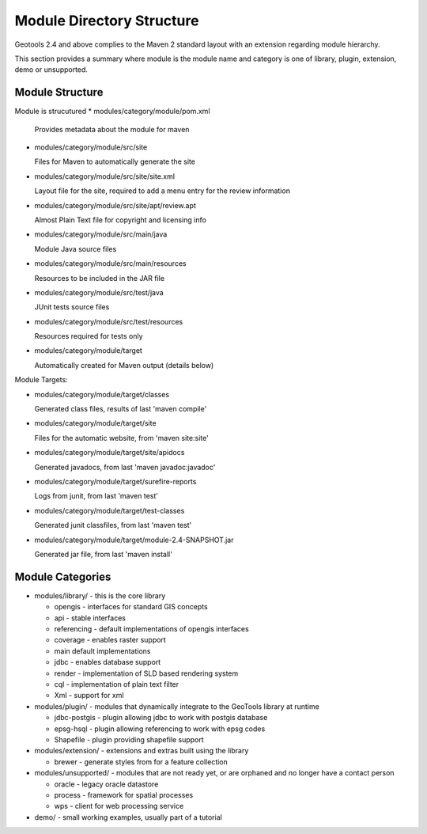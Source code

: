 Module Directory Structure
==========================

Geotools 2.4 and above complies to the Maven 2 standard layout with an extension regarding module hierarchy.

This section provides a summary where module is the module name and category is one of library, plugin, extension, demo or unsupported.

Module Structure
^^^^^^^^^^^^^^^^^

Module is strucutured 
* modules/category/module/pom.xml
  
  Provides metadata about the module for maven

* modules/category/module/src/site
  
  Files for Maven to automatically generate the site

* modules/category/module/src/site/site.xml
  
  Layout file for the site, required to add a menu entry for the review information

* modules/category/module/src/site/apt/review.apt
  
  Almost Plain Text file for copyright and licensing info

* modules/category/module/src/main/java
  
  Module Java source files

* modules/category/module/src/main/resources
  
  Resources to be included in the JAR file

* modules/category/module/src/test/java
 
  JUnit tests source files

* modules/category/module/src/test/resources
  
  Resources required for tests only

* modules/category/module/target
  
  Automatically created for Maven output (details below)

Module Targets:

* modules/category/module/target/classes
  
  Generated class files, results of last 'maven compile'

* modules/category/module/target/site
  
  Files for the automatic website, from 'maven site:site'

* modules/category/module/target/site/apidocs
  
  Generated javadocs, from last 'maven javadoc:javadoc'

* modules/category/module/target/surefire-reports
  
  Logs from junit, from last 'maven test'

* modules/category/module/target/test-classes
  
  Generated junit classfiles, from last 'maven test'

* modules/category/module/target/module-2.4-SNAPSHOT.jar
  
  Generated jar file, from last 'maven install'

Module Categories
^^^^^^^^^^^^^^^^^^

* modules/library/ - this is the core library
  
  * opengis - interfaces for standard GIS concepts
  * api - stable interfaces
  * referencing - default implementations of opengis interfaces
  * coverage - enables raster support
  * main	 default implementations  
  * jdbc - enables database support
  * render - implementation of SLD based rendering system
  * cql - implementation of plain text filter
  * Xml - support for xml 

* modules/plugin/ - modules that dynamically integrate to the GeoTools library at runtime
  
  * jdbc-postgis - plugin allowing jdbc to work with postgis database
  * epsg-hsql - plugin allowing referencing to work with epsg codes
  * Shapefile - plugin providing shapefile support

* modules/extension/ - extensions and extras built using the library
  
  * brewer - generate styles from for a feature collection

* modules/unsupported/ - modules that are not ready yet, or are orphaned and no longer have a contact person
  
  * oracle - legacy oracle datastore
  * process - framework for spatial processes
  * wps - client for web processing service

* demo/ - small working examples, usually part of a tutorial
